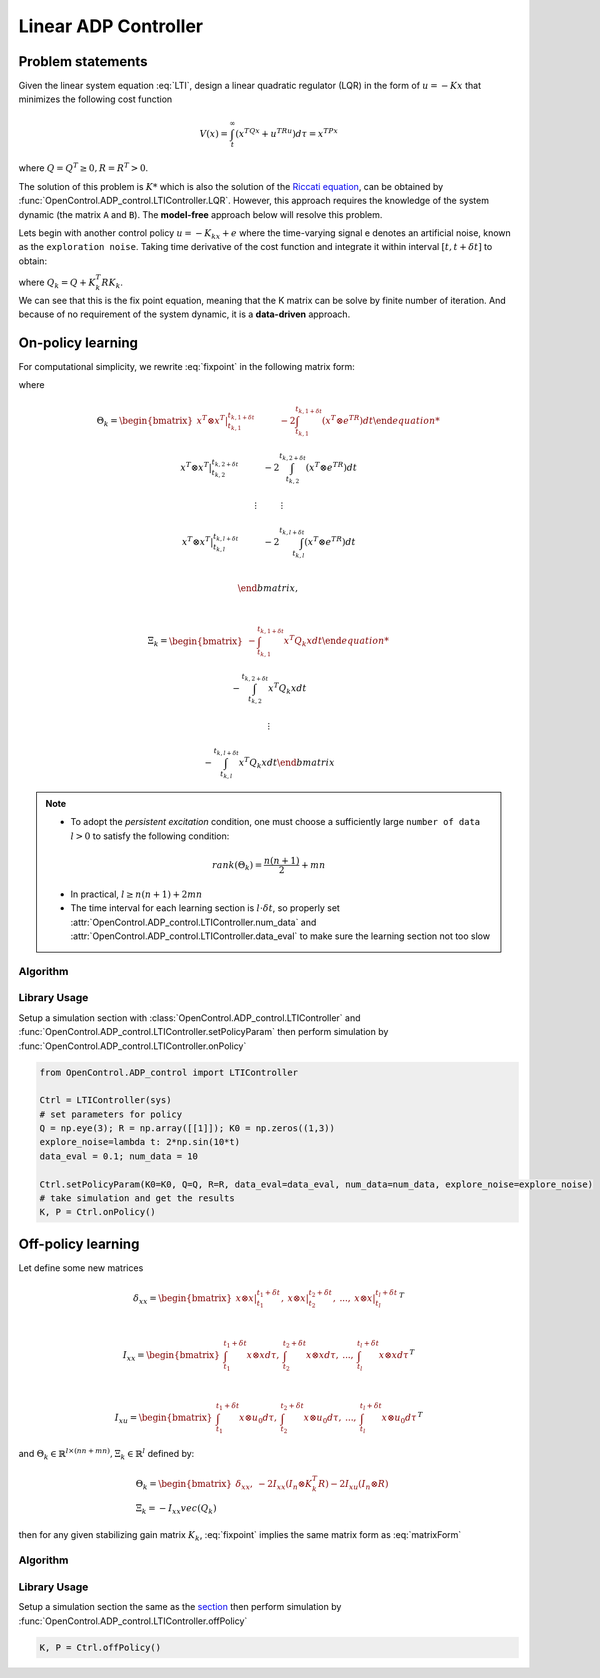 *************************
Linear ADP Controller
*************************

Problem statements
================================================================

Given the linear system equation :eq:`LTI`, design a linear quadratic regulator (LQR) in the form of :math:`u=-Kx` that minimizes the following cost function 

.. math::

    V(x) = \int_t^\infty (x^TQx+u^TRu)d\tau = x^TPx

where :math:`Q=Q^T \geq 0, R=R^T > 0`. 

The solution of this problem is :math:`K*` which is also the solution of the `Riccati equation`_, can be obtained by :func:`OpenControl.ADP_control.LTIController.LQR`. However, this approach requires the knowledge of the system dynamic (the matrix ``A`` and ``B``). The **model-free** approach below will resolve this problem.

.. _`Riccati equation`: https://en.wikipedia.org/wiki/Algebraic_Riccati_equation

Lets begin with another control policy :math:`u=-K_kx+e` where the time-varying signal e denotes an artificial noise, known as the ``exploration noise``. Taking time derivative of the cost function and integrate it within interval :math:`[t,t+\delta t]` to obtain:

.. math:: 
    x^T(t+\delta t) P_k x(t+\delta t) - x^T(t) P_k x(t) -2\int_t^{t+\delta t}e^T R K_{k+1} x d\tau = -\int_t^{t+\delta t}x^T Q_k x d\tau
    :label: fixpoint

| where :math:`Q_k=Q+K_k^T R K_k`.
| We can see that this is the fix point equation, meaning that the K matrix can be solve by finite number of iteration. And because of no requirement of the system dynamic, it is a **data-driven** approach.


On-policy learning
================================

For computational simplicity, we rewrite :eq:`fixpoint` in the following matrix form:

.. math:: 
    \Theta_k \begin{bmatrix} vec(P_k) \\ vec(K_{k+1} \end{bmatrix} = \Xi_k
    :label: matrixForm

where 

.. math:: 

    & \Theta_k =  \begin{bmatrix} 
    x^T \otimes x^T |_{t_{k,1}}^{t_{k,1+\delta t}} \hspace{1cm} -2\int_{t_{k,1}}^{t_{k,1+\delta t}}(x^T \otimes e^TR)dt  

    x^T \otimes x^T |_{t_{k,2}}^{t_{k,2+\delta t}} \hspace{1cm} -2\int_{t_{k,2}}^{t_{k,2+\delta t}}(x^T \otimes e^TR)dt  

    \vdots \hspace{1cm} \vdots

    x^T \otimes x^T |_{t_{k,l}}^{t_{k,l+\delta t}} \hspace{1cm} -2\int_{t_{k,l}}^{t_{k,l+\delta t}}(x^T \otimes e^TR)dt  \\
                                
                \end{bmatrix},

    \vspace{5mm}

    & \Xi_k = \begin{bmatrix}
    -\int_{t_{k,1}}^{t_{k,1+\delta t}}x^T Q_k x dt

    -\int_{t_{k,2}}^{t_{k,2+\delta t}}x^T Q_k x dt

    \vdots

    -\int_{t_{k,l}}^{t_{k,l+\delta t}}x^T Q_k x dt
                \end{bmatrix}

.. note::
    - To adopt the `persistent excitation` condition, one must choose a sufficiently large  ``number of data`` :math:`l>0` to satisfy the following condition:

    .. math::
        rank(\Theta_k) = \frac{n(n+1)}{2} + mn

    - In practical, :math:`l \geq n(n+1) + 2mn`
    - The time interval for each learning section is :math:`l \cdot \delta t`, so properly set :attr:`OpenControl.ADP_control.LTIController.num_data` and :attr:`OpenControl.ADP_control.LTIController.data_eval` to make sure the learning section not too slow
  
Algorithm
----------------------------------------------------------------

.. image:: _static/LinearOnPolicy.png

Library Usage
----------------------------------------------------------------

Setup a simulation _`section` with :class:`OpenControl.ADP_control.LTIController` and :func:`OpenControl.ADP_control.LTIController.setPolicyParam` then perform simulation by :func:`OpenControl.ADP_control.LTIController.onPolicy`

.. code-block:: python

    from OpenControl.ADP_control import LTIController

    Ctrl = LTIController(sys)
    # set parameters for policy
    Q = np.eye(3); R = np.array([[1]]); K0 = np.zeros((1,3))
    explore_noise=lambda t: 2*np.sin(10*t)
    data_eval = 0.1; num_data = 10

    Ctrl.setPolicyParam(K0=K0, Q=Q, R=R, data_eval=data_eval, num_data=num_data, explore_noise=explore_noise)
    # take simulation and get the results
    K, P = Ctrl.onPolicy()


Off-policy learning 
================================

Let define some new matrices

.. math::
    & \delta _{xx} = \begin{bmatrix} x\otimes x|_{t_1}^{t_1+\delta t},  & x\otimes x|_{t_2}^{t_2+\delta t}, & ..., & x\otimes x|_{t_l}^{t_l+\delta t} \end{bmatrix} ^T

    \vspace{5mm}

    &I_{xx} = \begin{bmatrix} \int_{t_1}^{t_1+\delta t}x\otimes xd\tau, & \int_{t_2}^{t_2+\delta t}x\otimes xd\tau, &..., & \int_{t_l}^{t_l+\delta t}x\otimes xd\tau \end{bmatrix} ^T

    \vspace{5mm}

    &I_{xu} = \begin{bmatrix} \int_{t_1}^{t_1+\delta t}x\otimes u_0d\tau, & \int_{t_2}^{t_2+\delta t}x\otimes u_0d\tau, &..., & \int_{t_l}^{t_l+\delta t}x\otimes u_0d\tau \end{bmatrix} ^T

and :math:`\Theta_k \in \mathbb{R}^{l\times (nn+mn)}, \Xi_k\in \mathbb{R}^l` defined by: 

.. math:: 
    & \Theta_k = \begin{bmatrix} \delta_{xx}, & -2I_{xx}(I_n\otimes K_k^T R) - 2I_{xu}(I_n\otimes R) \end{bmatrix}    \\
    & \Xi_k = -I_{xx}vec(Q_k)

then for any given stabilizing gain matrix :math:`K_k`, :eq:`fixpoint` implies the same matrix form as :eq:`matrixForm`

Algorithm
----------------------------------------------------------------

.. image:: _static/LinearOffPolicy.png

Library Usage
----------------------------------------------------------------

Setup a simulation section the same as the `section`_ then perform simulation by :func:`OpenControl.ADP_control.LTIController.offPolicy`

.. code-block:: python

    K, P = Ctrl.offPolicy()

.. .. autoclass:: OpenControl.ADP_control.LTIController
    :members:
    :un doc-members:
    :show-inheritance:
    :special-members: __init__
